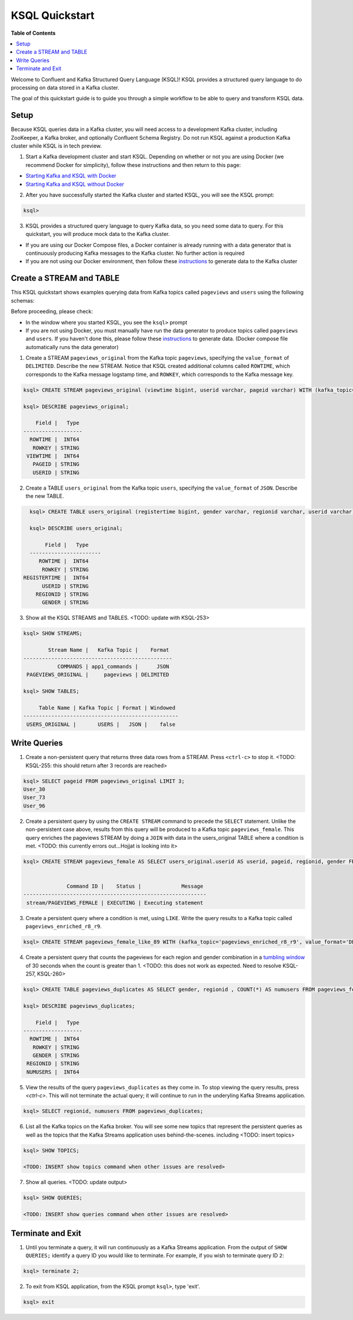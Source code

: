 .. _ksql_quickstart:

KSQL Quickstart
===============

**Table of Contents**

.. contents::
  :local:


Welcome to Confluent and Kafka Structured Query Language (KSQL)!  KSQL provides a structured query language to do processing on data stored in a Kafka cluster.

The goal of this quickstart guide is to guide you through a simple workflow to be able to query and transform KSQL data.


Setup
-----

Because KSQL queries data in a Kafka cluster, you will need access to a development Kafka cluster, including ZooKeeper, a Kafka broker, and optionally Confluent Schema Registry. Do not run KSQL against a production Kafka cluster while KSQL is in tech preview.

1. Start a Kafka development cluster and start KSQL. Depending on whether or not you are using Docker (we recommend Docker for simplicity), follow these instructions and then return to this page:

* `Starting Kafka and KSQL with Docker <quickstart-docker.rst>`__
* `Starting Kafka and KSQL without Docker <quickstart-non-docker.rst>`__

2. After you have successfully started the Kafka cluster and started KSQL, you will see the KSQL prompt:

.. sourcecode:: bash

   ksql>

3. KSQL provides a structured query language to query Kafka data, so you need some data to query. For this quickstart, you will produce mock data to the Kafka cluster.

* If you are using our Docker Compose files, a Docker container is already running with a data generator that is continuously producing Kafka messages to the Kafka cluster. No further action is required
* If you are not using our Docker environment, then follow these `instructions <quickstart-non-docker.rst#produce-topic-data>`__ to generate data to the Kafka cluster



Create a STREAM and TABLE
-------------------------

This KSQL quickstart shows examples querying data from Kafka topics called ``pageviews`` and ``users`` using the following schemas:

.. image:: https://github.com/ybyzek/ksql/blob/master/documentation/ksql-quickstart-schemas.jpg
    :width: 200px
    
Before proceeding, please check:

* In the window where you started KSQL, you see the ``ksql>`` prompt
* If you are not using Docker, you must manually have run the data generator to produce topics called ``pageviews`` and ``users``. If you haven't done this, please follow these `instructions <quickstart-non-docker.rst#produce-topic-data>`__ to generate data. (Docker compose file automatically runs the data generator)


1. Create a STREAM ``pageviews_original`` from the Kafka topic ``pageviews``, specifying the ``value_format`` of ``DELIMITED``. Describe the new STREAM.  Notice that KSQL created additional columns called ``ROWTIME``, which corresponds to the Kafka message logstamp time, and ``ROWKEY``, which corresponds to the Kafka message key.

.. sourcecode:: bash

   ksql> CREATE STREAM pageviews_original (viewtime bigint, userid varchar, pageid varchar) WITH (kafka_topic='pageviews', value_format='DELIMITED');

   ksql> DESCRIBE pageviews_original;

       Field |   Type 
   -------------------
     ROWTIME |  INT64 
      ROWKEY | STRING 
    VIEWTIME |  INT64 
      PAGEID | STRING 
      USERID | STRING 

2. Create a TABLE ``users_original`` from the Kafka topic ``users``, specifying the ``value_format`` of ``JSON``. Describe the new TABLE.

.. sourcecode:: bash

   ksql> CREATE TABLE users_original (registertime bigint, gender varchar, regionid varchar, userid varchar) WITH (kafka_topic='users', value_format='JSON');

   ksql> DESCRIBE users_original;

        Field |   Type 
   -----------------------
      ROWTIME |  INT64 
       ROWKEY | STRING 
 REGISTERTIME |  INT64 
       USERID | STRING 
     REGIONID | STRING 
       GENDER | STRING 

3. Show all the KSQL STREAMS and TABLES. <TODO: update with KSQL-253>

.. sourcecode:: bash

   ksql> SHOW STREAMS;
   
           Stream Name |   Kafka Topic |    Format 
   ------------------------------------------------
              COMMANDS | app1_commands |      JSON 
    PAGEVIEWS_ORIGINAL |     pageviews | DELIMITED 

   ksql> SHOW TABLES;
   
        Table Name | Kafka Topic | Format | Windowed 
   --------------------------------------------------
    USERS_ORIGINAL |       USERS |   JSON |    false 


Write Queries
-------------

1. Create a non-persistent query that returns three data rows from a STREAM. Press ``<ctrl-c>`` to stop it. <TODO: KSQL-255: this should return after 3 records are reached>

.. sourcecode:: bash

   ksql> SELECT pageid FROM pageviews_original LIMIT 3;
   User_30
   User_73
   User_96

2. Create a persistent query by using the ``CREATE STREAM`` command to precede the ``SELECT`` statement. Unlike the non-persistent case above, results from this query will be produced to a Kafka topic ``pageviews_female``. This query enriches the pageviews STREAM by doing a ``JOIN`` with data in the users_original TABLE where a condition is met. <TODO: this currently errors out...Hojjat is looking into it>

.. sourcecode:: bash

   ksql> CREATE STREAM pageviews_female AS SELECT users_original.userid AS userid, pageid, regionid, gender FROM pageviews_original LEFT JOIN users_original ON pageviews_original.userid = users_original.userid WHERE gender = 'FEMALE';


                 Command ID |    Status |             Message 
   -----------------------------------------------------------
    stream/PAGEVIEWS_FEMALE | EXECUTING | Executing statement 

3. Create a persistent query where a condition is met, using ``LIKE``. Write the query results to a Kafka topic called ``pageviews_enriched_r8_r9``.

.. sourcecode:: bash

   ksql> CREATE STREAM pageviews_female_like_89 WITH (kafka_topic='pageviews_enriched_r8_r9', value_format='DELIMITED') AS SELECT * FROM pageviews_female WHERE regionid LIKE '%_8' OR regionid LIKE '%_9';

4. Create a persistent query that counts the pageviews for each region and gender combination in a `tumbling window <http://docs.confluent.io/current/streams/developer-guide.html#tumbling-time-windows>`__ of 30 seconds when the count is greater than 1.  <TODO: this does not work as expected.  Need to resolve KSQL-257, KSQL-260>

.. sourcecode:: bash

   ksql> CREATE TABLE pageviews_duplicates AS SELECT gender, regionid , COUNT(*) AS numusers FROM pageviews_female WINDOW TUMBLING (size 30 second) GROUP BY gender, regionid HAVING COUNT(*) > 1;

   ksql> DESCRIBE pageviews_duplicates;

       Field |   Type 
   -------------------
     ROWTIME |  INT64 
      ROWKEY | STRING 
      GENDER | STRING 
    REGIONID | STRING 
    NUMUSERS |  INT64 

5. View the results of the query ``pageviews_duplicates`` as they come in. To stop viewing the query results, press `<ctrl-c>`. This will not terminate the actual query; it will continue to run in the underyling Kafka Streams application.

.. sourcecode:: bash

   ksql> SELECT regionid, numusers FROM pageviews_duplicates;

6. List all the Kafka topics on the Kafka broker. You will see some new topics that represent the persistent queries as well as the topics that the Kafka Streams application uses behind-the-scenes. including <TODO: insert topics>  

.. sourcecode:: bash

   ksql> SHOW TOPICS;

   <TODO: INSERT show topics command when other issues are resolved>

7. Show all queries.  <TODO: update output>

.. sourcecode:: bash

   ksql> SHOW QUERIES;

   <TODO: INSERT show queries command when other issues are resolved>


Terminate and Exit
------------------

1. Until you terminate a query, it will run continuously as a Kafka Streams application. From the output of ``SHOW QUERIES;`` identify a query ID you would like to terminate. For example, if you wish to terminate query ID ``2``:

.. sourcecode:: bash

   ksql> terminate 2;

2. To exit from KSQL application, from the KSQL prompt ``ksql>``, type 'exit'.

.. sourcecode:: bash

  ksql> exit

